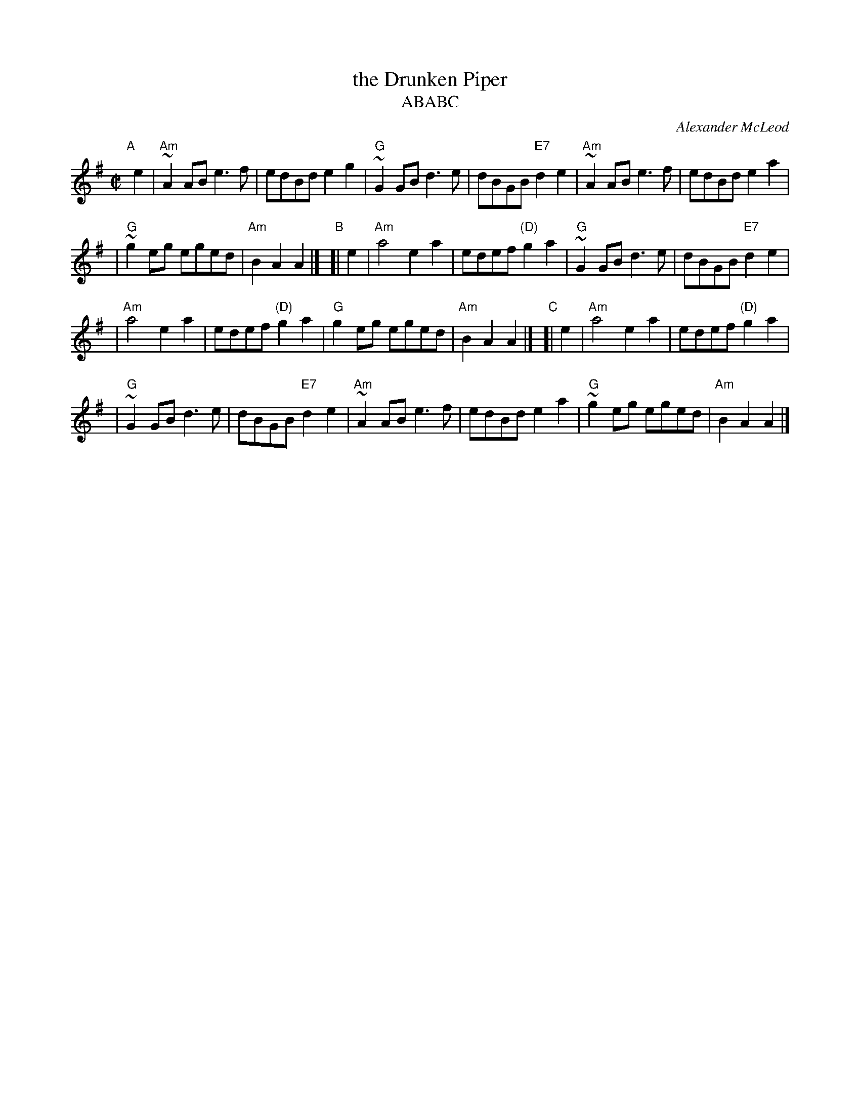 X: 1
T: the Drunken Piper
T: ABABC
%T: Highland Rory
C: Alexander McLeod
B: RSDS-13
B: Scots Guards
Z: John Chambers <jc:trillian.mit.edu>
N: Can also be accompanied by A major chords without changing the melody.
M: C|
L: 1/8
K: ADor
"A"[|] e2 \
| "Am"~A2AB e3f | edBd e2g2 \
| "G"~G2GB d3e | dBGB "E7"d2e2 \
|  "Am"~A2AB e3f | edBd e2a2 |
| "G"~g2eg eged | "Am"B2A2 A2 |] \
"B"[| e2 \
| "Am"a4 e2a2 | edef "(D)"g2a2 \
| "G"~G2GB d3e | dBGB "E7"d2e2 |
|  "Am"a4 e2a2 | edef "(D)"g2a2 \
| "G"g2eg eged | "Am"B2A2 A2 |] \
"C"[| e2 \
| "Am"a4 e2a2 | edef "(D)"g2a2 |
| "G"~G2GB d3e | dBGB "E7"d2e2 \
|  "Am"~A2AB e3f | edBd e2a2 \
| "G"~g2eg eged | "Am"B2A2 A2 |]
